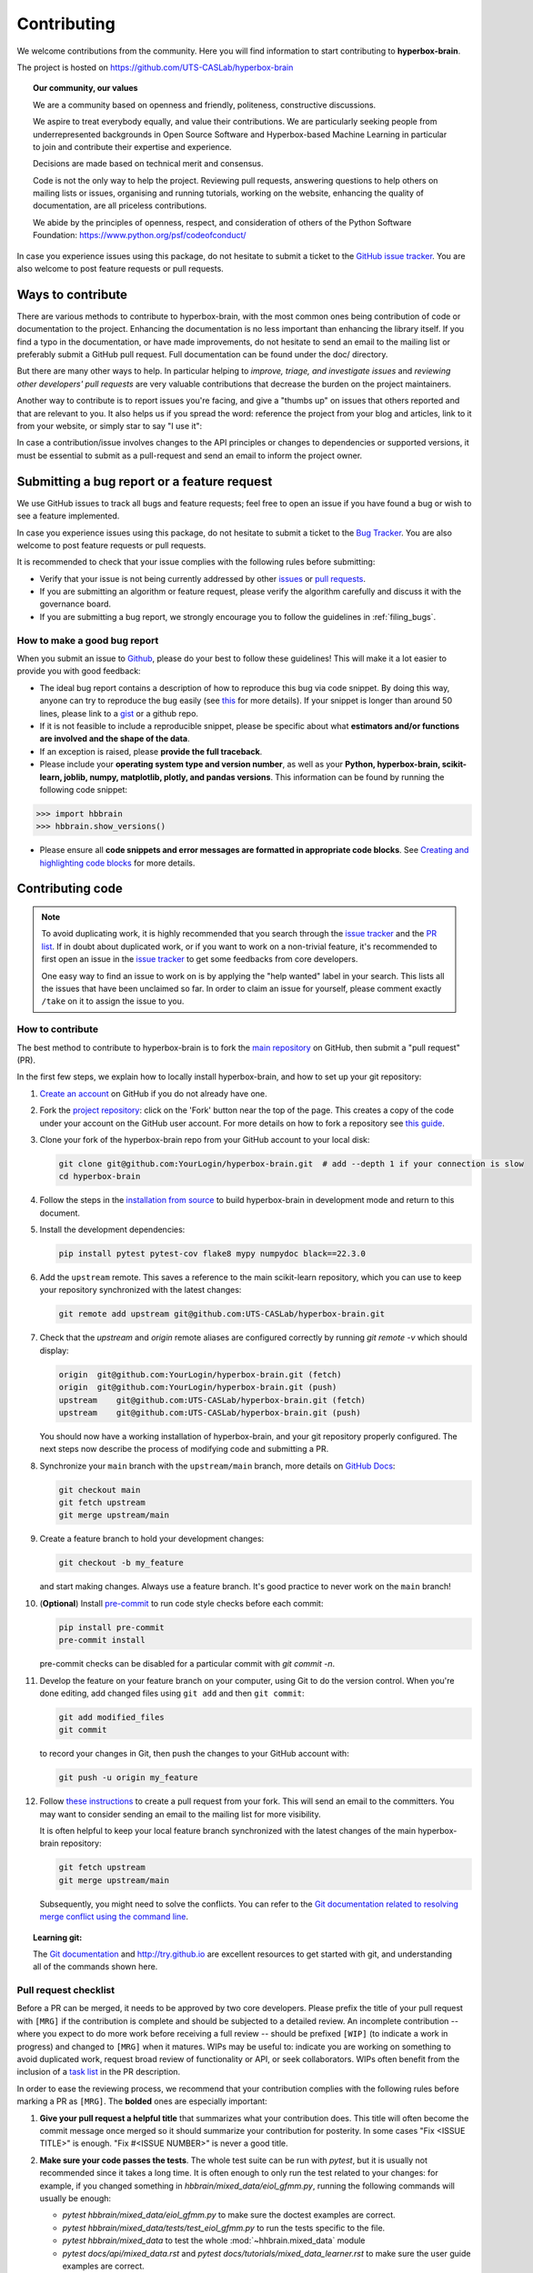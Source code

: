 ============
Contributing
============

We welcome contributions from the community. Here you will find information to start contributing to **hyperbox-brain**.

The project is hosted on https://github.com/UTS-CASLab/hyperbox-brain

.. topic:: **Our community, our values**

    We are a community based on openness and friendly, politeness, constructive discussions.

    We aspire to treat everybody equally, and value their contributions.  We
    are particularly seeking people from underrepresented backgrounds in Open
    Source Software and Hyperbox-based Machine Learning in particular to join and
    contribute their expertise and experience.

    Decisions are made based on technical merit and consensus.

    Code is not the only way to help the project. Reviewing pull
    requests, answering questions to help others on mailing lists or
    issues, organising and running tutorials, working on the website,
    enhancing the quality of documentation, are all priceless contributions.

    We abide by the principles of openness, respect, and consideration of
    others of the Python Software Foundation:
    https://www.python.org/psf/codeofconduct/

In case you experience issues using this package, do not hesitate to submit a
ticket to the `GitHub issue tracker
<https://github.com/UTS-CASLab/hyperbox-brain/issues>`_. You are also
welcome to post feature requests or pull requests.

Ways to contribute
==================

There are various methods to contribute to hyperbox-brain, with the most common ones
being contribution of code or documentation to the project. Enhancing the
documentation is no less important than enhancing the library itself.  If you
find a typo in the documentation, or have made improvements, do not hesitate to
send an email to the mailing list or preferably submit a GitHub pull request.
Full documentation can be found under the doc/ directory.

But there are many other ways to help. In particular helping to
`improve, triage, and investigate issues` and `reviewing other developers' pull requests` are very
valuable contributions that decrease the burden on the project maintainers.

Another way to contribute is to report issues you're facing, and give a "thumbs
up" on issues that others reported and that are relevant to you.  It also helps
us if you spread the word: reference the project from your blog and articles,
link to it from your website, or simply star to say "I use it":

In case a contribution/issue involves changes to the API principles
or changes to dependencies or supported versions, it must be essential to 
submit as a pull-request and send an email to inform the project owner.

Submitting a bug report or a feature request
============================================

We use GitHub issues to track all bugs and feature requests; feel free to open
an issue if you have found a bug or wish to see a feature implemented.

In case you experience issues using this package, do not hesitate to submit a
ticket to the
`Bug Tracker <https://github.com/UTS-CASLab/hyperbox-brain/issues>`_. You are
also welcome to post feature requests or pull requests.

It is recommended to check that your issue complies with the
following rules before submitting:

-  Verify that your issue is not being currently addressed by other
   `issues <https://github.com/UTS-CASLab/hyperbox-brain/issues?q=>`_
   or `pull requests <https://github.com/UTS-CASLab/hyperbox-brain/pulls?q=>`_.

-  If you are submitting an algorithm or feature request, please verify the
   algorithm carefully and discuss it with the governance board.

-  If you are submitting a bug report, we strongly encourage you to follow the guidelines in :ref:`filing_bugs`.

.. _filing_bugs:

How to make a good bug report
-----------------------------

When you submit an issue to `Github
<https://github.com/UTS-CASLab/hyperbox-brain/issues>`__, please do your best to
follow these guidelines! This will make it a lot easier to provide you with good
feedback:

- The ideal bug report contains a description of how to reproduce this bug via code snippet.
  By doing this way, anyone can try to reproduce the bug easily (see `this
  <https://stackoverflow.com/help/mcve>`_ for more details). If your snippet is
  longer than around 50 lines, please link to a `gist
  <https://gist.github.com>`_ or a github repo.

- If it is not feasible to include a reproducible snippet, please be specific about
  what **estimators and/or functions are involved and the shape of the data**.

- If an exception is raised, please **provide the full traceback**.

- Please include your **operating system type and version number**, as well as
  your **Python, hyperbox-brain, scikit-learn, joblib, numpy, matplotlib, plotly, and pandas versions**. This information
  can be found by running the following code snippet:

.. code:: python

    >>> import hbbrain
    >>> hbbrain.show_versions()

- Please ensure all **code snippets and error messages are formatted in
  appropriate code blocks**.  See `Creating and highlighting code blocks
  <https://help.github.com/articles/creating-and-highlighting-code-blocks>`_
  for more details.

Contributing code
=================

.. note::
    To avoid duplicating work, it is highly recommended that you search through the
    `issue tracker <https://github.com/UTS-CASLab/hyperbox-brain/issues>`_ and
    the `PR list <https://github.com/UTS-CASLab/hyperbox-brain/pulls>`_.
    If in doubt about duplicated work, or if you want to work on a non-trivial
    feature, it's recommended to first open an issue in the
    `issue tracker <https://github.com/UTS-CASLab/hyperbox-brain/issues>`_
    to get some feedbacks from core developers.
    
    One easy way to find an issue to work on is by applying the "help wanted"
    label in your search. This lists all the issues that have been unclaimed
    so far. In order to claim an issue for yourself, please comment exactly
    ``/take`` on it to assign the issue to you.


How to contribute
-----------------

The best method to contribute to hyperbox-brain is to fork the `main
repository <https://github.com/UTS-CASLab/hyperbox-brain/>`__ on GitHub,
then submit a "pull request" (PR).

In the first few steps, we explain how to locally install hyperbox-brain, and
how to set up your git repository:

#. `Create an account <https://github.com/join>`_ on
   GitHub if you do not already have one.

#. Fork the `project repository
   <https://github.com/UTS-CASLab/hyperbox-brain>`__: click on the 'Fork'
   button near the top of the page. This creates a copy of the code under your
   account on the GitHub user account. For more details on how to fork a
   repository see `this guide <https://help.github.com/articles/fork-a-repo/>`_.

#. Clone your fork of the hyperbox-brain repo from your GitHub account to your
   local disk:

   .. code:: bash
       
       git clone git@github.com:YourLogin/hyperbox-brain.git  # add --depth 1 if your connection is slow
       cd hyperbox-brain

#. Follow the steps in the `installation from source <https://hyperbox-brain.readthedocs.io/en/latest/user/installation.html#from-source>`_
   to build hyperbox-brain in development mode and return to this document.

#. Install the development dependencies:

   .. code:: bash
       
       pip install pytest pytest-cov flake8 mypy numpydoc black==22.3.0

#. Add the ``upstream`` remote. This saves a reference to the main
   scikit-learn repository, which you can use to keep your repository
   synchronized with the latest changes:

   .. code:: bash
       
       git remote add upstream git@github.com:UTS-CASLab/hyperbox-brain.git

#. Check that the `upstream` and `origin` remote aliases are configured correctly
   by running `git remote -v` which should display:
   
   .. code:: bash
       
       origin  git@github.com:YourLogin/hyperbox-brain.git (fetch)
       origin  git@github.com:YourLogin/hyperbox-brain.git (push)
       upstream    git@github.com:UTS-CASLab/hyperbox-brain.git (fetch)
       upstream    git@github.com:UTS-CASLab/hyperbox-brain.git (push)


   You should now have a working installation of hyperbox-brain, and your git
   repository properly configured. The next steps now describe the process of
   modifying code and submitting a PR.

#. Synchronize your ``main`` branch with the ``upstream/main`` branch,
   more details on `GitHub Docs <https://docs.github.com/en/github/collaborating-with-issues-and-pull-requests/syncing-a-fork>`_:

   .. code:: bash
       
       git checkout main
       git fetch upstream
       git merge upstream/main

#. Create a feature branch to hold your development changes:
   
   .. code:: bash
       
       git checkout -b my_feature

   and start making changes. Always use a feature branch. It's good
   practice to never work on the ``main`` branch!

#. (**Optional**) Install `pre-commit <https://pre-commit.com/#install>`_ to
   run code style checks before each commit:
    
   .. code:: bash
       
       pip install pre-commit
       pre-commit install
        
   pre-commit checks can be disabled for a particular commit with `git commit -n`.

#. Develop the feature on your feature branch on your computer, using Git to
   do the version control. When you're done editing, add changed files using
   ``git add`` and then ``git commit``:

   .. code:: bash
       
       git add modified_files
       git commit

   to record your changes in Git, then push the changes to your GitHub
   account with:

   .. code:: bash
       
       git push -u origin my_feature

#. Follow `these instructions 
   <https://help.github.com/articles/creating-a-pull-request-from-a-fork>`_
   to create a pull request from your fork. This will send an
   email to the committers. You may want to consider sending an email to the
   mailing list for more visibility.
   
   It is often helpful to keep your local feature branch synchronized with the
   latest changes of the main hyperbox-brain repository:
   
   .. code:: bash
       
       git fetch upstream
       git merge upstream/main
       
   Subsequently, you might need to solve the conflicts. You can refer to the
   `Git documentation related to resolving merge conflict using the command
   line <https://help.github.com/articles/resolving-a-merge-conflict-using-the-command-line/>`_.

.. topic:: **Learning git**:

    The `Git documentation <https://git-scm.com/documentation>`_ and
    http://try.github.io are excellent resources to get started with git,
    and understanding all of the commands shown here.

Pull request checklist
----------------------

Before a PR can be merged, it needs to be approved by two core developers.
Please prefix the title of your pull request with ``[MRG]`` if the
contribution is complete and should be subjected to a detailed review. An
incomplete contribution -- where you expect to do more work before receiving
a full review -- should be prefixed ``[WIP]`` (to indicate a work in
progress) and changed to ``[MRG]`` when it matures. WIPs may be useful to:
indicate you are working on something to avoid duplicated work, request
broad review of functionality or API, or seek collaborators. WIPs often
benefit from the inclusion of a `task list
<https://github.com/blog/1375-task-lists-in-gfm-issues-pulls-comments>`_ in
the PR description.

In order to ease the reviewing process, we recommend that your contribution
complies with the following rules before marking a PR as ``[MRG]``. The
**bolded** ones are especially important:

#. **Give your pull request a helpful title** that summarizes what your
   contribution does. This title will often become the commit message once
   merged so it should summarize your contribution for posterity. In some
   cases "Fix <ISSUE TITLE>" is enough. "Fix #<ISSUE NUMBER>" is never a
   good title.

#. **Make sure your code passes the tests**. The whole test suite can be run
   with `pytest`, but it is usually not recommended since it takes a long
   time. It is often enough to only run the test related to your changes:
   for example, if you changed something in
   `hbbrain/mixed_data/eiol_gfmm.py`, running the following commands will
   usually be enough:
   
   * `pytest hbbrain/mixed_data/eiol_gfmm.py` to make sure the doctest
     examples are correct.
   * `pytest hbbrain/mixed_data/tests/test_eiol_gfmm.py` to run the tests
     specific to the file.
   * `pytest hbbrain/mixed_data` to test the whole :mod:`~hhbrain.mixed_data` module
   * `pytest docs/api/mixed_data.rst` and `pytest docs/tutorials/mixed_data_learner.rst`
     to make sure the user guide examples are correct.
   
   For guidelines on how to use ``pytest`` efficiently, see the `document <https://docs.pytest.org/en/7.1.x/>`_.

#. **Make sure your code is properly commented and documented**, and **make
   sure the documentation renders properly**. To build the documentation, please
   refer to our :ref:`contribute_documentation` guidelines.
   
#. **Tests are necessary for enhancements to be accepted**. Bug-fixes or new features should be provided with
   `non-regression tests <https://en.wikipedia.org/wiki/Non-regression_testing>`_. These tests
   verify the correct behavior of the fix or feature. In this manner, further
   modifications on the code base are granted to be consistent with the
   desired behavior. In the case of bug fixes, at the time of the PR, the
   non-regression tests should fail for the code base in the ``main`` branch
   and pass for the PR code.

#. Run `black` to auto-format your code.

   .. code:: bash
       
       black .

   See black's `editor integration documentation <https://black.readthedocs.io/en/stable/integrations/editors.html>`_
   to configure your editor to run `black`.

#. **Make sure that your PR does not add PEP8 violations**. To check the
   code that you changed, you can run the following command:
   
   .. code:: bash
       
       git diff upstream/main -u -- "*.py" | flake8 --diff

   or `make flake8-diff` which should work on unix-like system.

#. Follow the :ref:`coding-guidelines`.

#. When applicable, use the validation tools and scripts in the
   ``hbbrain.utils`` submodule. You can add any functions to this 
   submodule if necessary for your implementation.

#. Often pull requests resolve one or more other issues (or pull requests).
   If merging your pull request means that some other issues/PRs should
   be closed, you should `use keywords to create link to them
   <https://github.com/blog/1506-closing-issues-via-pull-requests/>`_
   (e.g., ``Fixes #1234``; multiple issues/PRs are allowed as long as each
   one is preceded by a keyword). Upon merging, those issues/PRs will
   automatically be closed by GitHub. If your pull request is simply
   related to some other issues/PRs, create a link to them without using
   the keywords (e.g., ``See also #1234``).

#. PRs should often substantiate the change, through benchmarks of
   performance and efficiency or through examples of usage. Examples also
   illustrate the features and intricacies of the library to users.
   Have a look at other examples in the `examples
   <https://github.com/UTS-CASLab/hyperbox-brain/tree/main/examples>`_
   directory for reference. Examples should demonstrate why the new
   functionality is useful in practice and, if possible, compare it to other
   methods available in hyperbox-brain.

#. New features have some maintenance overhead. We expect PR authors to
   take part in the maintenance for the code they submit, at least
   initially. New features need to be illustrated with narrative
   documentation in the user guide, with small code snippets.
   If relevant, please also add references in the literature, with PDF links
   when possible.

#. The user guide should also include expected time and space complexity
   of the algorithm and scalability, e.g. "this algorithm can scale to a
   large number of samples > 1000000, but does not scale in dimensionality:
   n_features is expected to be lower than 100".

You can check for common programming errors with the following tools:

#. Code with a good unittest coverage (at least 80%, better 100%), check
   with:
   
   .. code:: bash
       
       pip install pytest pytest-cov
       pytest --cov hbbrain path/to/tests_for_package

#. Run static analysis with `mypy`:
   
   .. code:: bash
       
       mypy hbbrain

   must not produce new errors in your pull request. Using `# type: ignore`
   annotation can be a workaround for a few cases that are not supported by
   mypy, in particular, when importing C or Cython modules on properties with decorators.

.. _coding-guidelines:

Coding guidelines
-----------------

The following are some guidelines on how new code should be written for inclusion
in hyperbox-brain, and which may be appropriate to adopt in external projects. 
Certainly, there are special cases and there will be exceptions to these rules.
However, following these rules when submitting new code makes the review easier so
new code can be integrated in less time.

Uniformly formatted code makes it easier to share code ownership. The hyperbox-brain
project tries to closely follow the official Python guidelines detailed in PEP8 that
detail how code should be formatted and indented. Please read it and follow it.

In addition, we add the following guidelines:

* Use underscores to separate words in non class names: ``n_samples`` rather than ``nsamples``.
* Avoid multiple statements on one line. Prefer a line return after a control flow statement (if/for).
* Unit tests should use absolute imports, exactly as client code would.
* Please don't use ``import *`` in any case. It is considered harmful by the official Python
  recommendations. It makes the code harder to read as the origin of symbols is no longer
  explicitly referenced, but most important, it prevents using a static analysis tool like
  `pyflakes <https://divmod.readthedocs.io/en/latest/products/pyflakes.html>`_ to automatically
  find bugs in hyperbox-brain.
* Use the `numpy docstring <https://numpydoc.readthedocs.io/en/latest/format.html#numpydoc-docstring-guide>`_
  standard in all your docstrings.

A good example of code that we like can be found `here <https://gist.github.com/nateGeorge/5455d2c57fb33c1ae04706f2dc4fee01>`_.


.. _contribute_documentation:

Documentation
=============


Issue Tracker Tags
==================

All issues and pull requests on the `GitHub issue tracker
<https://github.com/UTS-CASLab/hyperbox-brain/issues>`_
should have (at least) one of the following tags:

:Bug / Crash:
   Something is happening that clearly shouldn't happen.
   Wrong results as well as unexpected errors from estimators go here.

:Cleanup / Enhancement:
   Improving performance, usability, consistency.

:Documentation:
   Missing, incorrect or sub-standard documentations and examples.

:New Feature:
   Feature requests and pull requests implementing a new feature.

There are four other tags to help new contributors:

:good first issue:
   This issue is ideal for a first contribution to hyperbox-brain. Ask for help
   if the formulation is unclear. If you have already contributed to
   hyperbox-brain, look at Easy issues instead.

:Easy:
   This issue can be tackled without much prior experience.

:Moderate:
   Might need some knowledge of machine learning or the package,
   but is still approachable for someone new to the project.

:help wanted:
   This tag marks an issue which currently lacks a contributor or a
   PR that needs another contributor to take over the work. These
   issues can range in difficulty, and may not be approachable
   for new contributors. Note that not all issues which need
   contributors will have this tag.
